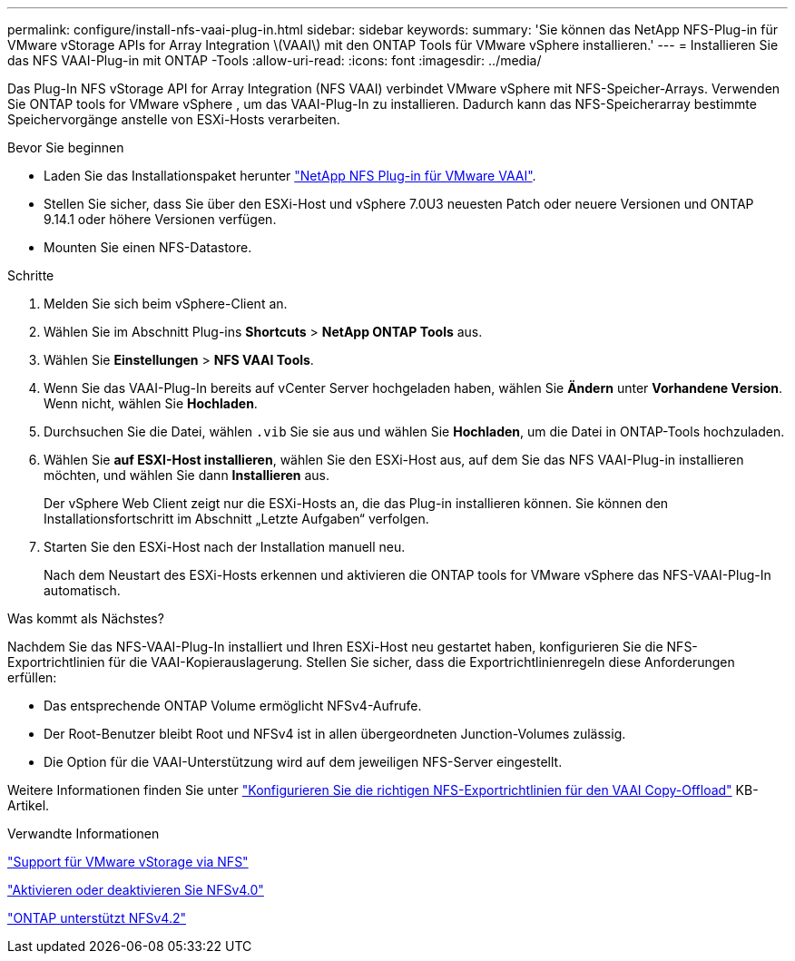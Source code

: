 ---
permalink: configure/install-nfs-vaai-plug-in.html 
sidebar: sidebar 
keywords:  
summary: 'Sie können das NetApp NFS-Plug-in für VMware vStorage APIs for Array Integration \(VAAI\) mit den ONTAP Tools für VMware vSphere installieren.' 
---
= Installieren Sie das NFS VAAI-Plug-in mit ONTAP -Tools
:allow-uri-read: 
:icons: font
:imagesdir: ../media/


[role="lead"]
Das Plug-In NFS vStorage API for Array Integration (NFS VAAI) verbindet VMware vSphere mit NFS-Speicher-Arrays.  Verwenden Sie ONTAP tools for VMware vSphere , um das VAAI-Plug-In zu installieren. Dadurch kann das NFS-Speicherarray bestimmte Speichervorgänge anstelle von ESXi-Hosts verarbeiten.

.Bevor Sie beginnen
* Laden Sie das Installationspaket herunter https://mysupport.netapp.com/site/products/all/details/nfsplugin-vmware-vaai/downloads-tab["NetApp NFS Plug-in für VMware VAAI"].
* Stellen Sie sicher, dass Sie über den ESXi-Host und vSphere 7.0U3 neuesten Patch oder neuere Versionen und ONTAP 9.14.1 oder höhere Versionen verfügen.
* Mounten Sie einen NFS-Datastore.


.Schritte
. Melden Sie sich beim vSphere-Client an.
. Wählen Sie im Abschnitt Plug-ins *Shortcuts* > *NetApp ONTAP Tools* aus.
. Wählen Sie *Einstellungen* > *NFS VAAI Tools*.
. Wenn Sie das VAAI-Plug-In bereits auf vCenter Server hochgeladen haben, wählen Sie *Ändern* unter *Vorhandene Version*.  Wenn nicht, wählen Sie *Hochladen*.
. Durchsuchen Sie die Datei, wählen `.vib` Sie sie aus und wählen Sie *Hochladen*, um die Datei in ONTAP-Tools hochzuladen.
. Wählen Sie *auf ESXI-Host installieren*, wählen Sie den ESXi-Host aus, auf dem Sie das NFS VAAI-Plug-in installieren möchten, und wählen Sie dann *Installieren* aus.
+
Der vSphere Web Client zeigt nur die ESXi-Hosts an, die das Plug-in installieren können. Sie können den Installationsfortschritt im Abschnitt „Letzte Aufgaben“ verfolgen.

. Starten Sie den ESXi-Host nach der Installation manuell neu.
+
Nach dem Neustart des ESXi-Hosts erkennen und aktivieren die ONTAP tools for VMware vSphere das NFS-VAAI-Plug-In automatisch.



.Was kommt als Nächstes?
Nachdem Sie das NFS-VAAI-Plug-In installiert und Ihren ESXi-Host neu gestartet haben, konfigurieren Sie die NFS-Exportrichtlinien für die VAAI-Kopierauslagerung.  Stellen Sie sicher, dass die Exportrichtlinienregeln diese Anforderungen erfüllen:

* Das entsprechende ONTAP Volume ermöglicht NFSv4-Aufrufe.
* Der Root-Benutzer bleibt Root und NFSv4 ist in allen übergeordneten Junction-Volumes zulässig.
* Die Option für die VAAI-Unterstützung wird auf dem jeweiligen NFS-Server eingestellt.


Weitere Informationen finden Sie unter https://kb.netapp.com/on-prem/ontap/DM/VAAI/VAAI-KBs/Configure_the_correct_NFS_export_policies_for_VAAI_copy_offload["Konfigurieren Sie die richtigen NFS-Exportrichtlinien für den VAAI Copy-Offload"] KB-Artikel.

.Verwandte Informationen
https://docs.netapp.com/us-en/ontap/nfs-admin/support-vmware-vstorage-over-nfs-concept.html["Support für VMware vStorage via NFS"]

https://docs.netapp.com/us-en/ontap/nfs-admin/enable-disable-nfsv40-task.html["Aktivieren oder deaktivieren Sie NFSv4.0"]

https://docs.netapp.com/us-en/ontap/nfs-admin/ontap-support-nfsv42-concept.html#nfs-v4-2-security-labels["ONTAP unterstützt NFSv4.2"]
